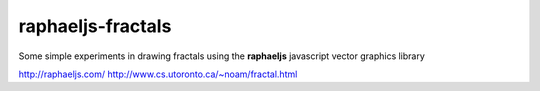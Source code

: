 raphaeljs-fractals
==================

Some simple experiments in drawing fractals using the **raphaeljs** javascript vector graphics library

http://raphaeljs.com/
http://www.cs.utoronto.ca/~noam/fractal.html
